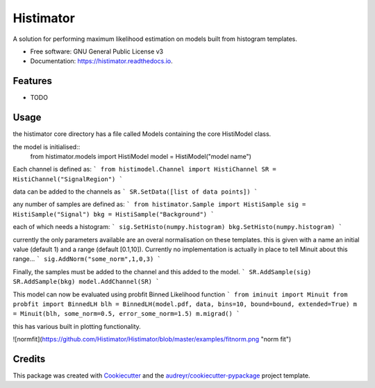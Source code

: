 ==========
Histimator
==========


.. image:: https://img.shields.io/pypi/v/histimator.svg
        :target: https://pypi.python.org/pypi/histimator

.. image:: https://img.shields.io/travis/yhaddad/histimator.svg
        :target: https://travis-ci.org/yhaddad/histimator

.. image:: https://readthedocs.org/projects/histimator/badge/?version=latest
        :target: https://histimator.readthedocs.io/en/latest/?badge=latest
        :alt: Documentation Status


.. image:: https://pyup.io/repos/github/yhaddad/histimator/shield.svg
     :target: https://pyup.io/repos/github/yhaddad/histimator/
     :alt: Updates



A solution for performing maximum likelihood estimation on models built from histogram templates.


* Free software: GNU General Public License v3
* Documentation: https://histimator.readthedocs.io.


Features
--------

* TODO

Usage
-----
the histimator core directory has a file called Models containing the core HistiModel class.

the model is initialised::
    from histimator.models import HistiModel
    model = HistiModel("model name")

Each channel is defined as:
```
from histimodel.Channel import HistiChannel
SR = HistiChannel("SignalRegion")
```

data can be added to the channels as
```
SR.SetData([list of data points])
```

any number of samples are defined as:
```
from histimator.Sample import HistiSample
sig = HistiSample("Signal")
bkg = HistiSample("Background")
```

each of which needs a histogram:
```
sig.SetHisto(numpy.histogram)
bkg.SetHisto(numpy.histogram)
```

currently the only parameters available are an overal normalisation on these templates.
this is given with a name an initial value (default 1) and a range (default [0.1,10]). Currently no implementation is actually in place to tell Minuit about this range...
```
sig.AddNorm("some_norm",1,0,3)
```

Finally, the samples must be added to the channel and this added to the model.
```
SR.AddSample(sig)
SR.AddSample(bkg)
model.AddChannel(SR)
```

This model can now be evaluated using probfit Binned Likelihood function
```
from iminuit import Minuit
from probfit import BinnedLH
blh = BinnedLH(model.pdf, data, bins=10, bound=bound, extended=True)
m = Minuit(blh, some_norm=0.5, error_some_norm=1.5)
m.migrad()
```

this has various built in plotting functionality. 

![normfit](https://github.com/Histimator/Histimator/blob/master/examples/fitnorm.png "norm fit")


Credits
-------

This package was created with Cookiecutter_ and the `audreyr/cookiecutter-pypackage`_ project template.

.. _Cookiecutter: https://github.com/audreyr/cookiecutter
.. _`audreyr/cookiecutter-pypackage`: https://github.com/audreyr/cookiecutter-pypackage
